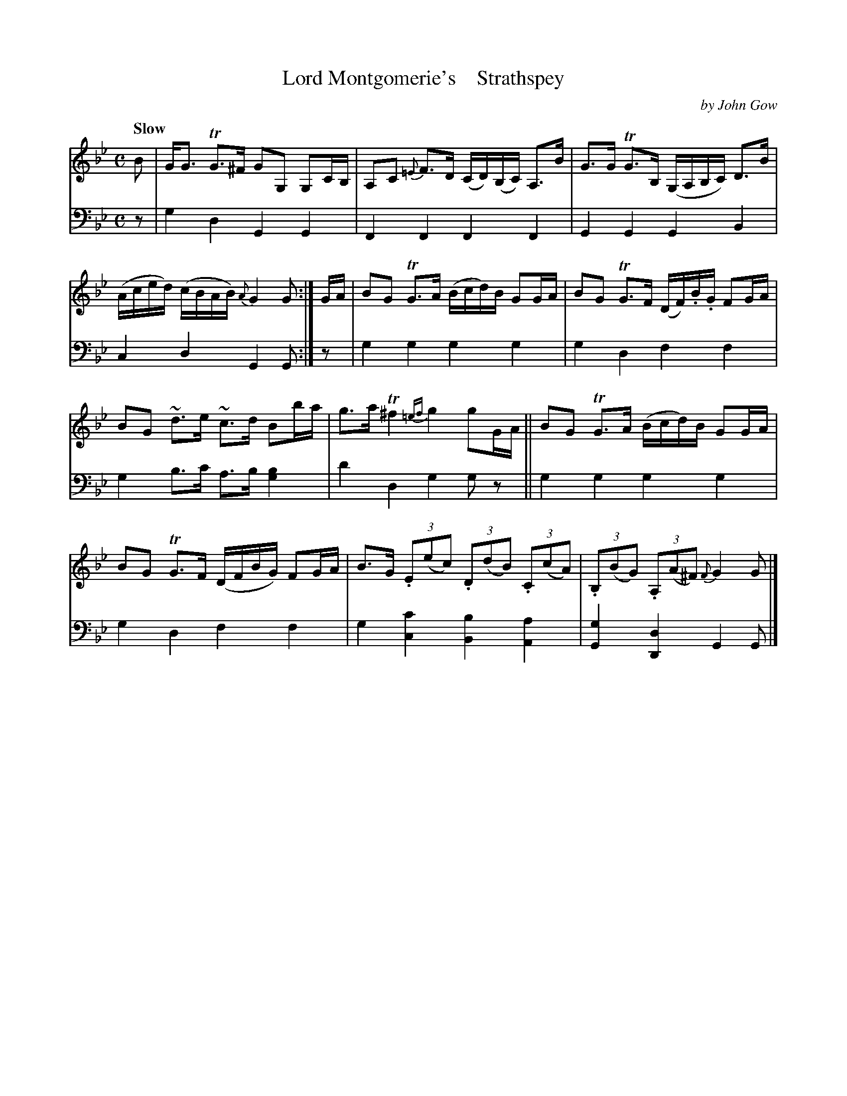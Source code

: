X: 4312
T: Lord Montgomerie's    Strathspey
C: by John Gow
%R: strathspey, air
N: This is version 1, for ABC software that doesn't understand voice overlays.
B: Niel Gow & Sons "A Fourth Collection of Strathspey Reels, etc." v.4 p.31 #2
Z: 2022 John Chambers <jc:trillian.mit.edu>
M: C
L: 1/8
Q: "Slow"
K: Gm
% - - - - - - - - - -
% Voice 1 reformatted for 2 6-bar lines.
V: 1 staves=2
B |\
G<G TG>^F GG, G,C/B,/ | A,C {=E}F>D (C/D/)(B,/C/) A,>B |\
G>G TG>B, (G,/A,/B,/C/) D>B | (A/c/e/d/) (c/B/A/B/) {A}G2G :| G/A/ |\
BG TG>A (B/c/d/)B/ GG/A/ | BG TG>F (D/F/).B/.G/ FG/A/ |
BG ~d>e ~c>d Bb/a/ | g>a T^f2 {=ef}g2 gG/A/ ||\
BG TG>A (B/c/d/)B/ GG/A/ | BG TG>F (D/F/B/G/) FG/A/ |\
B>G (3.E(ec) (3.D(dB) (3.C(cA) | (3.B,(BG) (3.A,(A^F) {F}G2G |]
% - - - - - - - - - -
% Voice 2 preserves the staff layout in the book.
V: 2 clef=bass middle=d
z | g2d2 G2G2 | F2F2 F2F2 | G2G2 G2B2 | c2d2 G2G :| z | g2g2 g2g2 |
g2d2 f2f2 | g2b>c' a>b[g2b2] | d'2d2 g2gz || g2g2 g2g2 | g2d2 f2f2 | g2[c'2c2] [b2B2][a2A2] | [g2G2][d2D2] G2G |]

